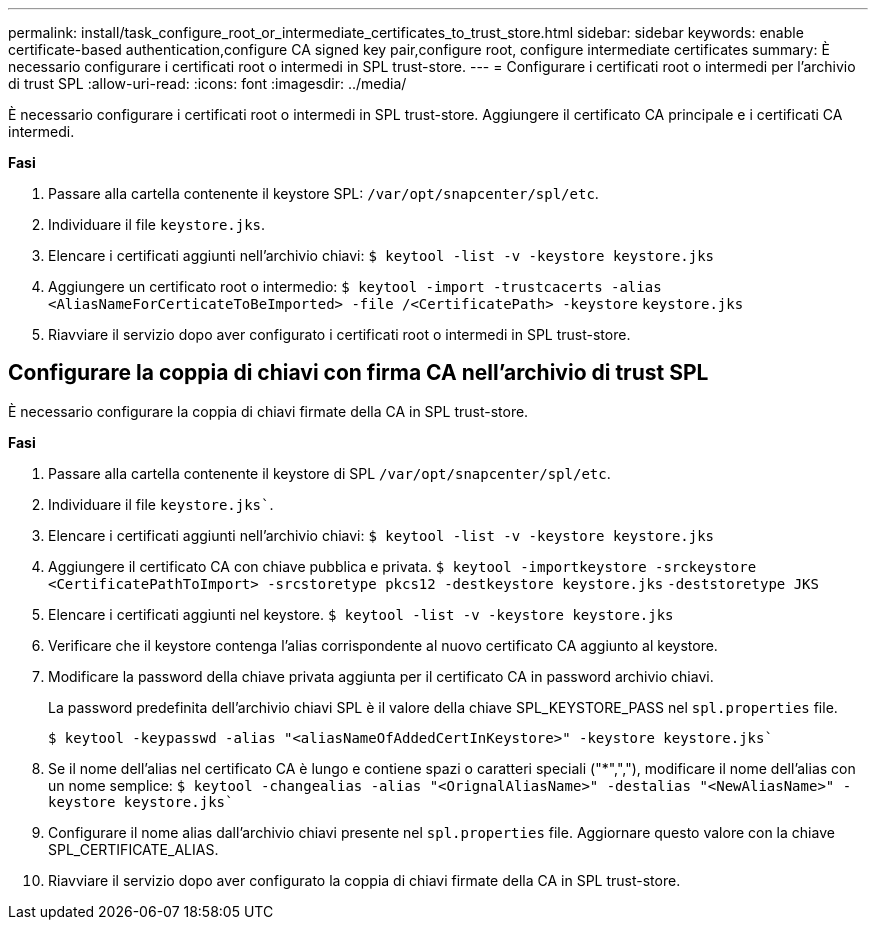 ---
permalink: install/task_configure_root_or_intermediate_certificates_to_trust_store.html 
sidebar: sidebar 
keywords: enable certificate-based authentication,configure CA signed key pair,configure root, configure intermediate certificates 
summary: È necessario configurare i certificati root o intermedi in SPL trust-store. 
---
= Configurare i certificati root o intermedi per l'archivio di trust SPL
:allow-uri-read: 
:icons: font
:imagesdir: ../media/


[role="lead"]
È necessario configurare i certificati root o intermedi in SPL trust-store. Aggiungere il certificato CA principale e i certificati CA intermedi.

*Fasi*

. Passare alla cartella contenente il keystore SPL: `/var/opt/snapcenter/spl/etc`.
. Individuare il file `keystore.jks`.
. Elencare i certificati aggiunti nell'archivio chiavi:
`$ keytool -list -v -keystore keystore.jks`
. Aggiungere un certificato root o intermedio:
`$ keytool -import -trustcacerts -alias <AliasNameForCerticateToBeImported> -file /<CertificatePath> -keystore` `keystore.jks`
. Riavviare il servizio dopo aver configurato i certificati root o intermedi in SPL trust-store.




== Configurare la coppia di chiavi con firma CA nell'archivio di trust SPL

È necessario configurare la coppia di chiavi firmate della CA in SPL trust-store.

*Fasi*

. Passare alla cartella contenente il keystore di SPL `/var/opt/snapcenter/spl/etc`.
. Individuare il file `keystore.jks``.
. Elencare i certificati aggiunti nell'archivio chiavi:
`$ keytool -list -v -keystore keystore.jks`
. Aggiungere il certificato CA con chiave pubblica e privata.
`$ keytool -importkeystore -srckeystore <CertificatePathToImport> -srcstoretype pkcs12 -destkeystore keystore.jks` `-deststoretype JKS`
. Elencare i certificati aggiunti nel keystore.
`$ keytool -list -v -keystore keystore.jks`
. Verificare che il keystore contenga l'alias corrispondente al nuovo certificato CA aggiunto al keystore.
. Modificare la password della chiave privata aggiunta per il certificato CA in password archivio chiavi.
+
La password predefinita dell'archivio chiavi SPL è il valore della chiave SPL_KEYSTORE_PASS nel `spl.properties` file.

+
`$ keytool -keypasswd -alias "<aliasNameOfAddedCertInKeystore>" -keystore keystore.jks``

. Se il nome dell'alias nel certificato CA è lungo e contiene spazi o caratteri speciali ("*",","), modificare il nome dell'alias con un nome semplice:
`$ keytool -changealias -alias "<OrignalAliasName>" -destalias "<NewAliasName>" -keystore keystore.jks``
. Configurare il nome alias dall'archivio chiavi presente nel `spl.properties` file. Aggiornare questo valore con la chiave SPL_CERTIFICATE_ALIAS.
. Riavviare il servizio dopo aver configurato la coppia di chiavi firmate della CA in SPL trust-store.

